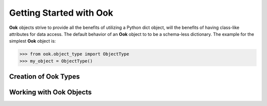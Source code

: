 .. _getting-started-with-ook:

=========================
Getting Started with Ook
=========================

.. image:: images/ook.jpg

**Ook** objects strive to provide all the benefits of utilizing a Python dict
object, will the benefits of having class-like attributes for data access.
The default behavior of an **Ook** object to to be a schema-less dictionary.
The example for the simplest **Ook** object is:

>>> from ook.object_type import ObjectType
>>> my_object = ObjectType()



Creation of Ook Types
======================

Working with Ook Objects
=========================
